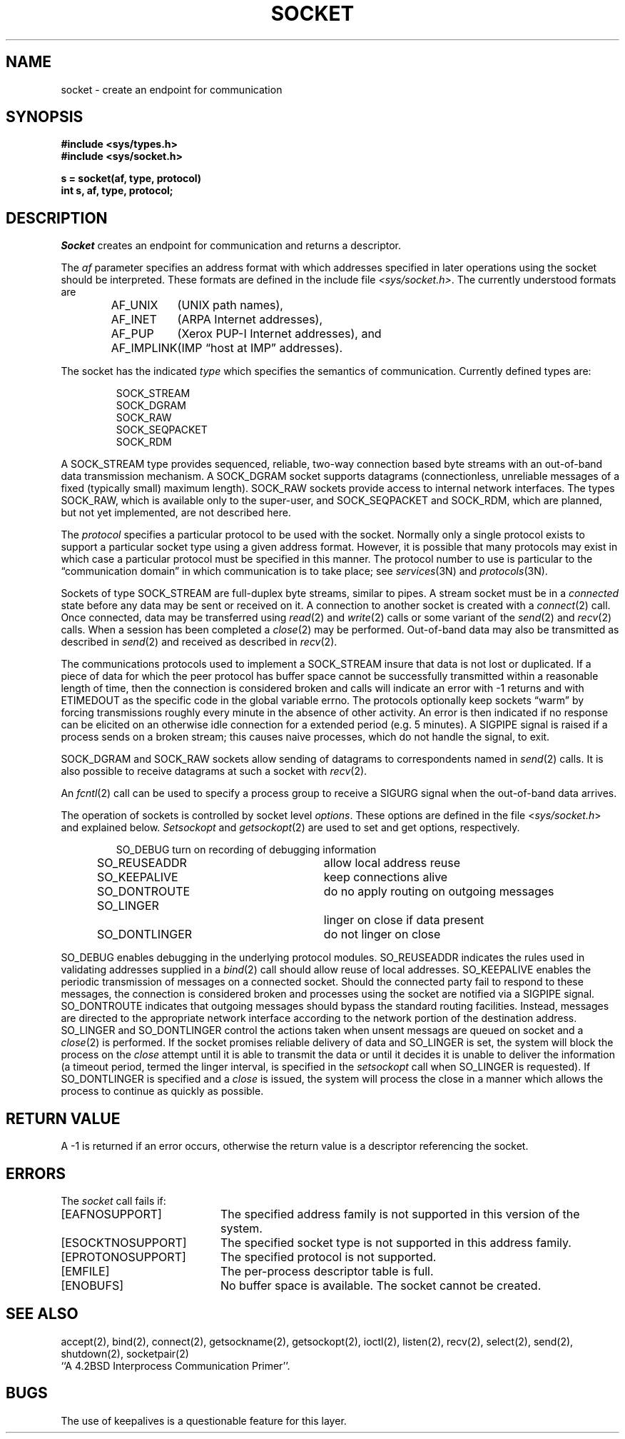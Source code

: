 .TH SOCKET 2 "18 July 1983"
.UC 4
.SH NAME
socket \- create an endpoint for communication
.SH SYNOPSIS
.nf
.ft B
#include <sys/types.h>
#include <sys/socket.h>
.PP
.ft B
s = socket(af, type, protocol)
int s, af, type, protocol;
.fi
.SH DESCRIPTION
.I Socket
creates an endpoint for communication and returns a descriptor.
.PP
The
.I af
parameter specifies an address format with which addresses specified
in later operations using the socket should be interpreted.  These
formats are defined in the include file
.IR <sys/socket.h> .
The currently understood formats are
.PP
.RS
.nf
.ta 1.25i 1.75i
AF_UNIX	(UNIX path names),
AF_INET	(ARPA Internet addresses),
AF_PUP	(Xerox PUP-I Internet addresses), and
AF_IMPLINK	(IMP \*(lqhost at IMP\*(rq addresses).
.fi
.RE
.PP
The socket has the indicated
.I type
which specifies the semantics of communication.  Currently
defined types are:
.PP
.RS
.nf
SOCK_STREAM
SOCK_DGRAM
SOCK_RAW
SOCK_SEQPACKET
SOCK_RDM
.fi
.RE
.PP
A SOCK_STREAM type provides sequenced, reliable,
two-way connection based byte streams with an out-of-band data
transmission mechanism.
A SOCK_DGRAM socket supports
datagrams (connectionless, unreliable messages of
a fixed (typically small) maximum length).
SOCK_RAW sockets provide access to internal network interfaces.
The types SOCK_RAW,
which is available only to the super-user, and
SOCK_SEQPACKET and SOCK_RDM, which are planned,
but not yet implemented, are not described here.
.PP
The
.I protocol
specifies a particular protocol to be used with the socket.
Normally only a single protocol exists to support a particular
socket type using a given address format.  However, it is possible
that many protocols may exist in which case a particular protocol
must be specified in this manner.  The protocol number to use is
particular to the \*(lqcommunication domain\*(rq in which communication
is to take place; see
.IR services (3N)
and
.IR protocols (3N).
.PP
Sockets of type SOCK_STREAM
are full-duplex byte streams, similar
to pipes.  A stream socket must be in a
.I connected
state before any data may be sent or received
on it.  A connection to another socket is created with a
.IR connect (2)
call.  Once connected, data may be transferred using
.IR read (2)
and
.IR write (2)
calls or some variant of the 
.IR send (2)
and
.IR recv (2)
calls.  When a session has been completed a
.IR close (2)
may be performed.
Out-of-band data may also be transmitted as described in
.IR send (2)
and received as described in
.IR recv (2).
.PP
The communications protocols used to implement a
SOCK_STREAM insure that data
is not lost or duplicated.  If a piece of data for which the
peer protocol has buffer space cannot be successfully transmitted
within a reasonable length of time, then
the connection is considered broken and calls
will indicate an error with
\-1 returns and with ETIMEDOUT as the specific code
in the global variable errno.
The protocols optionally keep sockets \*(lqwarm\*(rq by
forcing transmissions
roughly every minute in the absence of other activity.
An error is then indicated if no response can be
elicited on an otherwise
idle connection for a extended period (e.g. 5 minutes).
A SIGPIPE signal is raised if a process sends
on a broken stream; this causes naive processes,
which do not handle the signal, to exit.
.PP
SOCK_DGRAM and SOCK_RAW
sockets allow sending of datagrams to correspondents
named in
.IR send (2)
calls.  It is also possible to receive datagrams at
such a socket with
.IR recv (2).
.PP
An 
.IR fcntl (2)
call can be used to specify a process group to receive
a SIGURG signal when the out-of-band data arrives.
.PP
The operation of sockets is controlled by socket level
.IR options .
These options are defined in the file
.RI < sys/socket.h >
and explained below.  
.I Setsockopt
and
.IR getsockopt (2)
are used to set and get options, respectively.
.PP
.RS
.DT
.nf
SO_DEBUG 		turn on recording of debugging information
SO_REUSEADDR	allow local address reuse
SO_KEEPALIVE	keep connections alive
SO_DONTROUTE	do no apply routing on outgoing messages
SO_LINGER 		linger on close if data present
SO_DONTLINGER	do not linger on close
.fi
.RE
.PP
SO_DEBUG enables debugging in the underlying protocol modules.
SO_REUSEADDR indicates the rules used in validating addresses supplied
in a
.IR bind (2)
call should allow reuse of local addresses.  SO_KEEPALIVE enables the
periodic transmission of messages on a connected socket.  Should the
connected party fail to respond to these messages, the connection is
considered broken and processes using the socket are notified via a
SIGPIPE signal.  SO_DONTROUTE indicates that outgoing messages should
bypass the standard routing facilities.  Instead, messages are directed
to the appropriate network interface according to the network portion
of the destination address.  SO_LINGER
and SO_DONTLINGER control the actions taken when unsent messags
are queued on socket and a 
.IR close (2)
is performed.
If the socket promises reliable delivery of data and SO_LINGER is set,
the system will block the process on the 
.I close
attempt until it is able to transmit the data or until it decides it
is unable to deliver the information (a timeout period, termed the
linger interval, is specified in the
.IR setsockopt 
call when SO_LINGER is requested). 
If SO_DONTLINGER is specified and a 
.I close
is issued, the system will process the close in a manner which allows
the process to continue as quickly as possible.
.SH "RETURN VALUE
A \-1 is returned if an error occurs, otherwise the return
value is a descriptor referencing the socket.
.SH "ERRORS
The \fIsocket\fP call fails if:
.TP 20
[EAFNOSUPPORT]
The specified address family is not supported in this version
of the system.
.TP 20
[ESOCKTNOSUPPORT]
The specified socket type is not supported in this address family.
.TP 20
[EPROTONOSUPPORT]
The specified protocol is not supported.
.TP 20
[EMFILE]
The per-process descriptor table is full.
.TP 20
[ENOBUFS]
No buffer space is available.  The socket cannot be created.
.SH SEE ALSO
accept(2), bind(2), connect(2), getsockname(2), getsockopt(2),
ioctl(2), listen(2), recv(2),
select(2), send(2), shutdown(2), socketpair(2)
.br
``A 4.2BSD Interprocess Communication Primer''.
.SH BUGS
The use of keepalives is a questionable feature for this layer.
